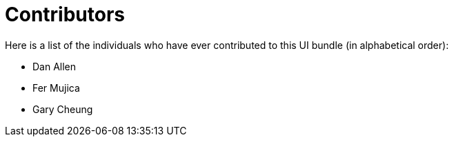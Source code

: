 = Contributors
ifndef::env-site,env-github[]
endif::[]

Here is a list of the individuals who have ever contributed to this UI bundle (in alphabetical order):

* Dan Allen
* Fer Mujica
* Gary Cheung
